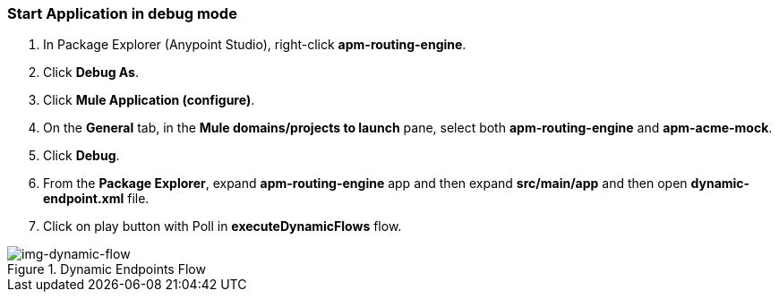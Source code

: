 === Start Application in debug mode
. In Package Explorer (Anypoint Studio), right-click *apm-routing-engine*.
. Click *Debug As*.
. Click *Mule Application (configure)*.
. On the *General* tab, in the *Mule domains/projects to launch* pane, select both *apm-routing-engine* and *apm-acme-mock*.
. Click *Debug*.
. From the *Package Explorer*, expand *apm-routing-engine* app and then expand *src/main/app* and then open *dynamic-endpoint.xml* file. 
. Click on play button with Poll in *executeDynamicFlows* flow. 

[[img-dynamic-flow, Dynamic Endpoints Flow]]

image::dynamic-flow.png[img-dynamic-flow, title="Dynamic Endpoints Flow"]
